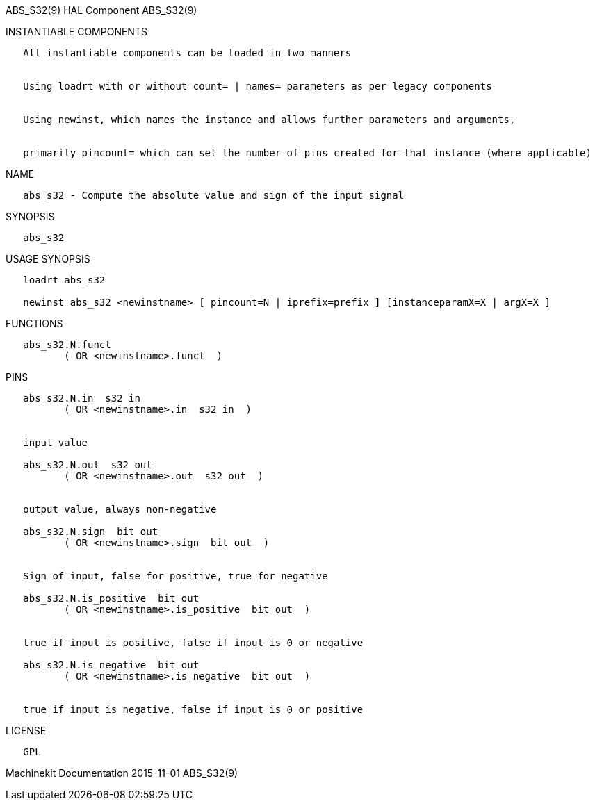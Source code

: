 ABS_S32(9) HAL Component ABS_S32(9)

INSTANTIABLE COMPONENTS

----------------------------------------------------------------------------------------------------
   All instantiable components can be loaded in two manners


   Using loadrt with or without count= | names= parameters as per legacy components


   Using newinst, which names the instance and allows further parameters and arguments,


   primarily pincount= which can set the number of pins created for that instance (where applicable)
----------------------------------------------------------------------------------------------------

NAME

--------------------------------------------------------------------
   abs_s32 - Compute the absolute value and sign of the input signal
--------------------------------------------------------------------

SYNOPSIS

----------
   abs_s32
----------

USAGE SYNOPSIS

---------------------------------------------------------------------------------------------
   loadrt abs_s32

   newinst abs_s32 <newinstname> [ pincount=N | iprefix=prefix ] [instanceparamX=X | argX=X ]
---------------------------------------------------------------------------------------------

FUNCTIONS

-------------------------------------
   abs_s32.N.funct
          ( OR <newinstname>.funct  )
-------------------------------------

PINS

-------------------------------------------------------------
   abs_s32.N.in  s32 in
          ( OR <newinstname>.in  s32 in  )


   input value

   abs_s32.N.out  s32 out
          ( OR <newinstname>.out  s32 out  )


   output value, always non-negative

   abs_s32.N.sign  bit out
          ( OR <newinstname>.sign  bit out  )


   Sign of input, false for positive, true for negative

   abs_s32.N.is_positive  bit out
          ( OR <newinstname>.is_positive  bit out  )


   true if input is positive, false if input is 0 or negative

   abs_s32.N.is_negative  bit out
          ( OR <newinstname>.is_negative  bit out  )


   true if input is negative, false if input is 0 or positive
-------------------------------------------------------------

LICENSE

------
   GPL
------

Machinekit Documentation 2015-11-01 ABS_S32(9)
